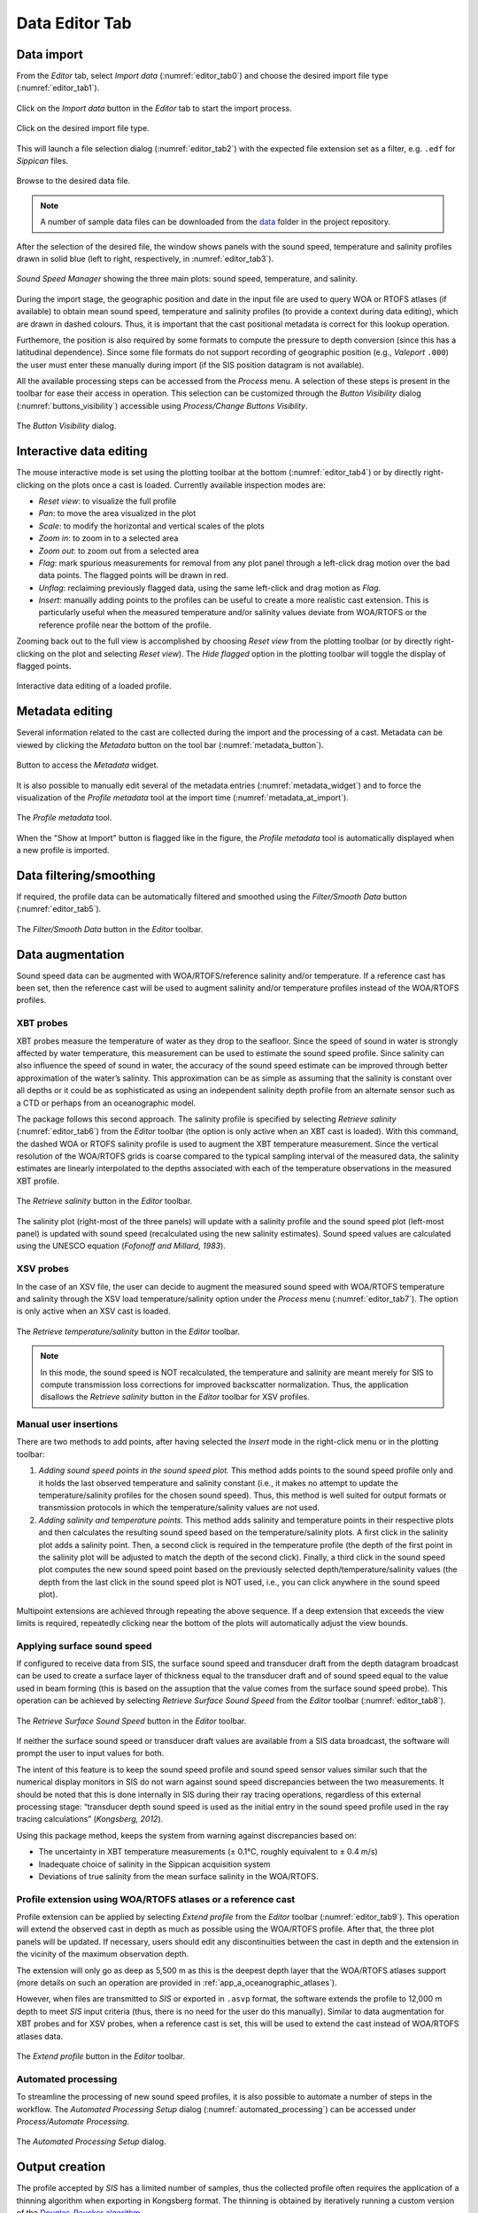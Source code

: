 .. _data_editor_tab:

***************
Data Editor Tab
***************

.. index::
   single: tab; data editor


.. _data_import:

Data import
===========

.. index::
   single: data; import

From the *Editor* tab, select *Import data* (:numref:`editor_tab0`) and choose the desired import file type (:numref:`editor_tab1`).

.. _editor_tab0:
.. figure:: ./_static/editor_tab0.png
    :width: 640px
    :align: center
    :alt: alternate text
    :figclass: align-center

    Click on the *Import data* button in the *Editor* tab to start the import process.

.. _editor_tab1:
.. figure:: ./_static/editor_tab1.png
    :width: 400px
    :align: center
    :alt: alternate text
    :figclass: align-center

    Click on the desired import file type.

This will launch a file selection dialog (:numref:`editor_tab2`) with the expected file extension set as a filter, e.g. ``.edf``
for *Sippican* files.

.. _editor_tab2:
.. figure:: ./_static/editor_tab2.png
    :width: 500px
    :align: center
    :alt: alternate text
    :figclass: align-center

    Browse to the desired data file.

.. note:: A number of sample data files can be downloaded from the `data <https://github.com/hydroffice/hyo_soundspeed/tree/master/data/input>`_ folder in the project repository.

After the selection of the desired file, the window shows panels with the sound speed, temperature and
salinity profiles drawn in solid blue (left to right, respectively, in :numref:`editor_tab3`).

.. _editor_tab3:
.. figure:: ./_static/editor_tab3.png
    :width: 640px
    :align: center
    :alt: alternate text
    :figclass: align-center

    *Sound Speed Manager* showing the three main plots: sound speed, temperature, and salinity.


During the import stage, the geographic position and date in the input file are used to query WOA or RTOFS
atlases (if available) to obtain mean sound speed, temperature and salinity profiles (to provide a context
during data editing), which are drawn in dashed colours. Thus, it is important that the cast positional metadata
is correct for this lookup operation.

Furthemore, the position is also required by some formats to compute the pressure to depth conversion (since this
has a latitudinal dependence). Since some file formats do not support recording of geographic position
(e.g., *Valeport* ``.000``) the user must enter these manually during import (if the SIS position datagram is
not available).

All the available processing steps can be accessed from the *Process* menu. A selection of these steps is
present in the toolbar for ease their access in operation. This selection can be customized through the *Button Visibility* dialog
(:numref:`buttons_visibility`) accessible using *Process/Change Buttons Visiblity*.

.. _buttons_visibility:
.. figure:: ./_static/buttons_visibility.png
    :width: 200px
    :align: center
    :alt: buttons visibility
    :figclass: align-center

    The *Button Visibility* dialog.

Interactive data editing
========================

The mouse interactive mode is set using the plotting toolbar at the bottom (:numref:`editor_tab4`) or by directly right-clicking
on the plots once a cast is loaded. Currently available inspection modes are:

* *Reset view*: to visualize the full profile
* *Pan*: to move the area visualized in the plot
* *Scale*: to modify the horizontal and vertical scales of the plots
* *Zoom in*: to zoom in to a selected area
* *Zoom out*: to zoom out from a selected area
* *Flag*: mark spurious measurements for removal from any plot panel through a left-click drag motion over the bad data points. The flagged points will be drawn in red.
* *Unflag*: reclaiming previously flagged data, using the same left-click and drag motion as *Flag*.
* *Insert*: manually adding points to the profiles can be useful to create a more realistic cast extension. This is particularly useful when the measured temperature and/or salinity values deviate from WOA/RTOFS or the reference profile near the bottom of the profile.

Zooming back out to the full view is accomplished by choosing *Reset view* from the plotting toolbar
(or by directly right-clicking on the plot and selecting *Reset view*).
The *Hide flagged* option in the plotting toolbar will toggle the display of flagged points.

.. _editor_tab4:
.. figure:: ./_static/editor_tab4.png
    :width: 640px
    :align: center
    :alt: data editing
    :figclass: align-center

    Interactive data editing of a loaded profile.


Metadata editing
================

Several information related to the cast are collected during the import and the processing of a cast.
Metadata can be viewed by clicking the *Metadata* button on the tool bar (:numref:`metadata_button`).

.. _metadata_button:
.. figure:: ./_static/metadata_button.png
    :width: 640px
    :align: center
    :alt: data editing
    :figclass: align-center

    Button to access the *Metadata* widget.

It is also possible to manually edit several of the metadata entries (:numref:`metadata_widget`) and to force the
visualization of the *Profile metadata* tool at the import time (:numref:`metadata_at_import`).

.. _metadata_widget:
.. figure:: ./_static/metadata_widget.png
    :width: 400px
    :align: center
    :alt: data editing
    :figclass: align-center

    The *Profile metadata* tool.

.. _metadata_at_import:
.. figure:: ./_static/metadata_at_import.png
    :width: 400px
    :align: center
    :alt: data editing
    :figclass: align-center

    When the "Show at Import" button is flagged like in the figure, the *Profile metadata* tool is automatically displayed when a new profile is imported.

Data filtering/smoothing
========================

If required, the profile data can be automatically filtered and smoothed using the *Filter/Smooth Data* button (:numref:`editor_tab5`).

.. _editor_tab5:
.. figure:: ./_static/editor_tab5.png
    :width: 640px
    :align: center
    :alt: data editing
    :figclass: align-center

    The *Filter/Smooth Data* button in the *Editor* toolbar.

Data augmentation
=================

Sound speed data can be augmented with WOA/RTOFS/reference salinity and/or temperature. If a reference cast has been set,
then the reference cast will be used to augment salinity and/or temperature profiles instead of the WOA/RTOFS profiles.

XBT probes
----------

.. index:: XBT

XBT probes measure the temperature of water as they drop to the seafloor. Since the speed of sound in water is
strongly affected by water temperature, this measurement can be used to estimate the sound speed profile.
Since salinity can also influence the speed of sound in water, the accuracy of the sound speed estimate
can be improved through better approximation of the water’s salinity. This approximation can be as simple as
assuming that the salinity is constant over all depths or it could be as sophisticated as using
an independent salinity depth profile from an alternate sensor such as a CTD or perhaps from an oceanographic model.

The package follows this second approach. The salinity profile is specified by selecting *Retrieve salinity*
(:numref:`editor_tab6`) from the *Editor* toolbar (the option is only active when an XBT cast is loaded). With this command,
the dashed WOA or RTOFS salinity profile is used to augment the XBT temperature measurement.
Since the vertical resolution of the WOA/RTOFS grids is coarse compared to the typical sampling interval
of the measured data, the salinity estimates are linearly interpolated to the depths associated
with each of the temperature observations in the measured XBT profile.

.. _editor_tab6:
.. figure:: ./_static/editor_tab6.png
    :width: 640px
    :align: center
    :alt: data editing
    :figclass: align-center

    The *Retrieve salinity* button in the *Editor* toolbar.

The salinity plot (right-most of the three panels) will update with a salinity profile and the sound speed plot
(left-most panel) is updated with sound speed (recalculated using the new salinity estimates).
Sound speed values are calculated using the UNESCO equation (*Fofonoff and Millard, 1983*).

XSV probes
----------

.. index:: XSV

In the case of an XSV file, the user can decide to augment the measured sound speed with WOA/RTOFS temperature and
salinity through the XSV load temperature/salinity option under the *Process* menu (:numref:`editor_tab7`).
The option is only active when an XSV cast is loaded.

.. _editor_tab7:
.. figure:: ./_static/editor_tab7.png
    :width: 640px
    :align: center
    :alt: data editing
    :figclass: align-center

    The *Retrieve temperature/salinity* button in the *Editor* toolbar.

.. note:: In this mode, the sound speed is NOT recalculated, the temperature and salinity are meant merely for SIS
    to compute transmission loss corrections for improved backscatter normalization.
    Thus, the application disallows the *Retrieve salinity* button in the *Editor* toolbar for XSV profiles.

Manual user insertions
----------------------

.. index:: manual insertion

There are two methods to add points, after having selected the *Insert* mode in the right-click menu or in the plotting
toolbar:

1. *Adding sound speed points in the sound speed plot.* This method adds points to the sound speed profile only and it holds the last observed temperature and salinity constant (i.e., it makes no attempt to update the temperature/salinity profiles for the chosen sound speed). Thus, this method is well suited for output formats or transmission protocols in which the temperature/salinity values are not used.

2. *Adding salinity and temperature points.* This method adds salinity and temperature points in their respective plots and then calculates the resulting sound speed based on the temperature/salinity plots. A first click in the salinity plot adds a salinity point. Then, a second click is required in the temperature profile (the depth of the first point in the salinity plot will be adjusted to match the depth of the second click). Finally, a third click in the sound speed plot computes the new sound speed point based on the previously selected depth/temperature/salinity values (the depth from the last click in the sound speed plot is NOT used, i.e., you can click anywhere in the sound speed plot).

Multipoint extensions are achieved through repeating the above sequence. If a deep extension that exceeds
the view limits is required, repeatedly clicking near the bottom of the plots will automatically adjust the view bounds.

Applying surface sound speed
----------------------------

If configured to receive data from SIS, the surface sound speed and transducer draft from the depth datagram broadcast
can be used to create a surface layer of thickness equal to the transducer draft and of sound speed equal
to the value used in beam forming (this is based on the assuption that the value comes
from the surface sound speed probe).
This operation can be achieved by selecting *Retrieve Surface Sound Speed* from the *Editor* toolbar
(:numref:`editor_tab8`).

.. _editor_tab8:
.. figure:: ./_static/editor_tab8.png
    :width: 640px
    :align: center
    :alt: data editing
    :figclass: align-center

    The *Retrieve Surface Sound Speed* button in the *Editor* toolbar.

If neither the surface sound speed or transducer draft values are available from a SIS data broadcast,
the software will prompt the user to input values for both.

The intent of this feature is to keep the sound speed profile and sound speed sensor values similar such that
the numerical display monitors in SIS do not warn against sound speed discrepancies between the two measurements.
It should be noted that this is done internally in SIS during their ray tracing operations,
regardless of this external processing stage: “transducer depth sound speed is used as the initial entry
in the sound speed profile used in the ray tracing calculations” (*Kongsberg, 2012*).

Using this package method, keeps the system from warning against discrepancies based on:

* The uncertainty in XBT temperature measurements (± 0.1°C, roughly equivalent to ± 0.4 m/s)
* Inadequate choice of salinity in the Sippican acquisition system
* Deviations of true salinity from the mean surface salinity in the WOA/RTOFS.

Profile extension using WOA/RTOFS atlases or a reference cast
-------------------------------------------------------------

.. index:: WOA; extension
.. index:: RTOFS; extension

Profile extension can be applied by selecting *Extend profile* from the *Editor* toolbar (:numref:`editor_tab9`).
This operation will extend the observed cast in depth as much as possible using the WOA/RTOFS profile.
After that, the three plot panels will be updated. If necessary, users should edit any discontinuities
between the cast in depth and the extension in the vicinity of the maximum observation depth.

The extension will only go as deep as 5,500 m as this is the deepest depth layer that the WOA/RTOFS atlases support
(more details on such an operation are provided in :ref:`app_a_oceanographic_atlases`).

However, when files are transmitted to *SIS* or exported in ``.asvp`` format, the software extends the profile
to 12,000 m depth to meet *SIS* input criteria (thus, there is no need for the user do this manually).
Similar to data augmentation for XBT probes and for XSV probes, when a reference cast is set,
this will be used to extend the cast instead of WOA/RTOFS atlases data.

.. _editor_tab9:
.. figure:: ./_static/editor_tab9.png
    :width: 640px
    :align: center
    :alt: extend profile
    :figclass: align-center

    The *Extend profile* button in the *Editor* toolbar.


Automated processing
--------------------

To streamline the processing of new sound speed profiles, it is also possible to automate a number of steps
in the workflow. The *Automated Processing Setup* dialog (:numref:`automated_processing`) can be accessed
under *Process/Automate Processing*.

.. _automated_processing:
.. figure:: ./_static/automated_processing.png
    :width: 320px
    :align: center
    :alt: automated processing
    :figclass: align-center

    The *Automated Processing Setup* dialog.


Output creation
===============

The profile accepted by *SIS* has a limited number of samples, thus the collected profile often requires
the application of a thinning algorithm when exporting in Kongsberg format.
The thinning is obtained by iteratively running a custom version of the `Douglas-Peucker algorithm <https://en.wikipedia.org/wiki/Ramer%E2%80%93Douglas%E2%80%93Peucker_algorithm>`_.

In addition, a *Preview thinning* method is provided to inspect the result of such an algorithm before the actual transmission.

Data export
-----------

.. index:: data; export

Any file that is loaded into the package can be exported by accessing the *Export data* from the *Editor* toolbar
(:numref:`editor_tab10`).

.. _editor_tab10:
.. figure:: ./_static/editor_tab10.png
    :width: 640px
    :align: center
    :alt: data export
    :figclass: align-center

    The *Export data* button in the *Editor* toolbar.

Several formats are currently supported, so the user must select the format of interest and
then choose *Export selected formats* to actually perform the export.

The export function will prompt the user for an output prefix prior to export.


.. _data_transmission:

Data transmission
-----------------

.. index:: data; transmission
.. index:: SIS

Data transmission is triggered by selecting the *Transmit data* from the *Editor* toolbar (:numref:`editor_tab11`).

.. _editor_tab11:
.. figure:: ./_static/editor_tab11.png
    :width: 640px
    :align: center
    :alt: data editing
    :figclass: align-center

    The *Transmit data* button in the *Editor* toolbar.

The recipients of such a transmission are configured in the configuration file (see :ref:`package_configuration`).


Data storage
------------

.. index:: database

Each time that a profile is exported or transmitted, it is also automatically stored in the current active database.

It is also possible to force the storage of a profile using *Process/Save to Database*.
